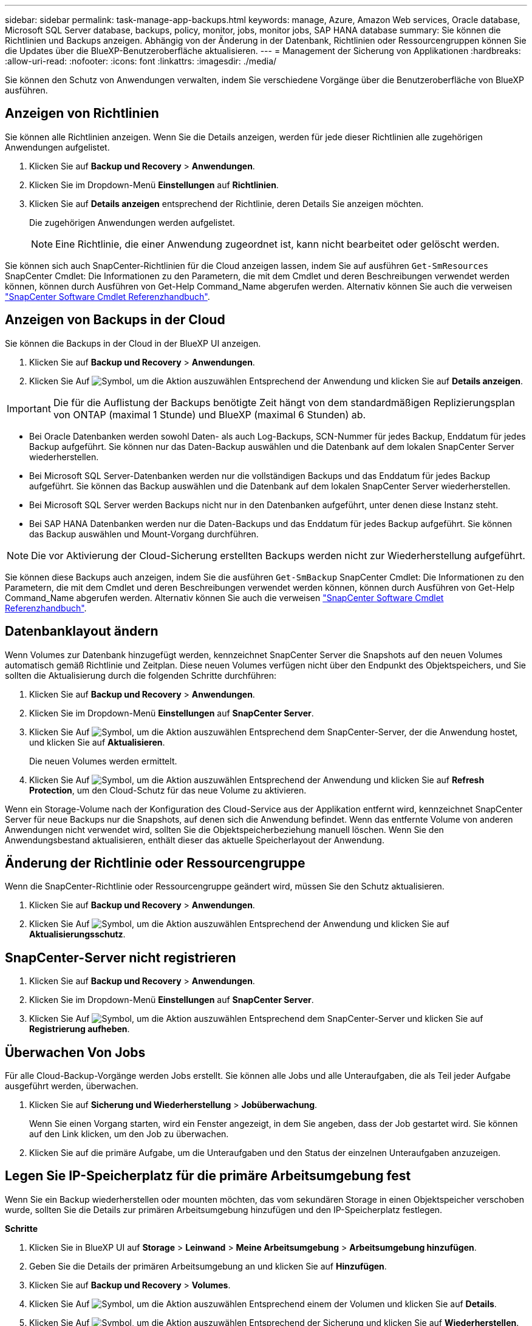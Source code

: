 ---
sidebar: sidebar 
permalink: task-manage-app-backups.html 
keywords: manage, Azure, Amazon Web services, Oracle database, Microsoft SQL Server database, backups, policy, monitor, jobs, monitor jobs, SAP HANA database 
summary: Sie können die Richtlinien und Backups anzeigen. Abhängig von der Änderung in der Datenbank, Richtlinien oder Ressourcengruppen können Sie die Updates über die BlueXP-Benutzeroberfläche aktualisieren. 
---
= Management der Sicherung von Applikationen
:hardbreaks:
:allow-uri-read: 
:nofooter: 
:icons: font
:linkattrs: 
:imagesdir: ./media/


[role="lead"]
Sie können den Schutz von Anwendungen verwalten, indem Sie verschiedene Vorgänge über die Benutzeroberfläche von BlueXP ausführen.



== Anzeigen von Richtlinien

Sie können alle Richtlinien anzeigen. Wenn Sie die Details anzeigen, werden für jede dieser Richtlinien alle zugehörigen Anwendungen aufgelistet.

. Klicken Sie auf *Backup und Recovery* > *Anwendungen*.
. Klicken Sie im Dropdown-Menü *Einstellungen* auf *Richtlinien*.
. Klicken Sie auf *Details anzeigen* entsprechend der Richtlinie, deren Details Sie anzeigen möchten.
+
Die zugehörigen Anwendungen werden aufgelistet.

+

NOTE: Eine Richtlinie, die einer Anwendung zugeordnet ist, kann nicht bearbeitet oder gelöscht werden.



Sie können sich auch SnapCenter-Richtlinien für die Cloud anzeigen lassen, indem Sie auf ausführen `Get-SmResources` SnapCenter Cmdlet: Die Informationen zu den Parametern, die mit dem Cmdlet und deren Beschreibungen verwendet werden können, können durch Ausführen von Get-Help Command_Name abgerufen werden. Alternativ können Sie auch die verweisen https://library.netapp.com/ecm/ecm_download_file/ECMLP2880726["SnapCenter Software Cmdlet Referenzhandbuch"].



== Anzeigen von Backups in der Cloud

Sie können die Backups in der Cloud in der BlueXP UI anzeigen.

. Klicken Sie auf *Backup und Recovery* > *Anwendungen*.
. Klicken Sie Auf image:icon-action.png["Symbol, um die Aktion auszuwählen"] Entsprechend der Anwendung und klicken Sie auf *Details anzeigen*.



IMPORTANT: Die für die Auflistung der Backups benötigte Zeit hängt von dem standardmäßigen Replizierungsplan von ONTAP (maximal 1 Stunde) und BlueXP (maximal 6 Stunden) ab.

* Bei Oracle Datenbanken werden sowohl Daten- als auch Log-Backups, SCN-Nummer für jedes Backup, Enddatum für jedes Backup aufgeführt. Sie können nur das Daten-Backup auswählen und die Datenbank auf dem lokalen SnapCenter Server wiederherstellen.
* Bei Microsoft SQL Server-Datenbanken werden nur die vollständigen Backups und das Enddatum für jedes Backup aufgeführt. Sie können das Backup auswählen und die Datenbank auf dem lokalen SnapCenter Server wiederherstellen.
* Bei Microsoft SQL Server werden Backups nicht nur in den Datenbanken aufgeführt, unter denen diese Instanz steht.
* Bei SAP HANA Datenbanken werden nur die Daten-Backups und das Enddatum für jedes Backup aufgeführt. Sie können das Backup auswählen und Mount-Vorgang durchführen.



NOTE: Die vor Aktivierung der Cloud-Sicherung erstellten Backups werden nicht zur Wiederherstellung aufgeführt.

Sie können diese Backups auch anzeigen, indem Sie die ausführen `Get-SmBackup` SnapCenter Cmdlet: Die Informationen zu den Parametern, die mit dem Cmdlet und deren Beschreibungen verwendet werden können, können durch Ausführen von Get-Help Command_Name abgerufen werden. Alternativ können Sie auch die verweisen https://library.netapp.com/ecm/ecm_download_file/ECMLP2880726["SnapCenter Software Cmdlet Referenzhandbuch"].



== Datenbanklayout ändern

Wenn Volumes zur Datenbank hinzugefügt werden, kennzeichnet SnapCenter Server die Snapshots auf den neuen Volumes automatisch gemäß Richtlinie und Zeitplan. Diese neuen Volumes verfügen nicht über den Endpunkt des Objektspeichers, und Sie sollten die Aktualisierung durch die folgenden Schritte durchführen:

. Klicken Sie auf *Backup und Recovery* > *Anwendungen*.
. Klicken Sie im Dropdown-Menü *Einstellungen* auf *SnapCenter Server*.
. Klicken Sie Auf image:icon-action.png["Symbol, um die Aktion auszuwählen"] Entsprechend dem SnapCenter-Server, der die Anwendung hostet, und klicken Sie auf *Aktualisieren*.
+
Die neuen Volumes werden ermittelt.

. Klicken Sie Auf image:icon-action.png["Symbol, um die Aktion auszuwählen"] Entsprechend der Anwendung und klicken Sie auf *Refresh Protection*, um den Cloud-Schutz für das neue Volume zu aktivieren.


Wenn ein Storage-Volume nach der Konfiguration des Cloud-Service aus der Applikation entfernt wird, kennzeichnet SnapCenter Server für neue Backups nur die Snapshots, auf denen sich die Anwendung befindet. Wenn das entfernte Volume von anderen Anwendungen nicht verwendet wird, sollten Sie die Objektspeicherbeziehung manuell löschen. Wenn Sie den Anwendungsbestand aktualisieren, enthält dieser das aktuelle Speicherlayout der Anwendung.



== Änderung der Richtlinie oder Ressourcengruppe

Wenn die SnapCenter-Richtlinie oder Ressourcengruppe geändert wird, müssen Sie den Schutz aktualisieren.

. Klicken Sie auf *Backup und Recovery* > *Anwendungen*.
. Klicken Sie Auf image:icon-action.png["Symbol, um die Aktion auszuwählen"] Entsprechend der Anwendung und klicken Sie auf *Aktualisierungsschutz*.




== SnapCenter-Server nicht registrieren

. Klicken Sie auf *Backup und Recovery* > *Anwendungen*.
. Klicken Sie im Dropdown-Menü *Einstellungen* auf *SnapCenter Server*.
. Klicken Sie Auf image:icon-action.png["Symbol, um die Aktion auszuwählen"] Entsprechend dem SnapCenter-Server und klicken Sie auf *Registrierung aufheben*.




== Überwachen Von Jobs

Für alle Cloud-Backup-Vorgänge werden Jobs erstellt. Sie können alle Jobs und alle Unteraufgaben, die als Teil jeder Aufgabe ausgeführt werden, überwachen.

. Klicken Sie auf *Sicherung und Wiederherstellung* > *Jobüberwachung*.
+
Wenn Sie einen Vorgang starten, wird ein Fenster angezeigt, in dem Sie angeben, dass der Job gestartet wird. Sie können auf den Link klicken, um den Job zu überwachen.

. Klicken Sie auf die primäre Aufgabe, um die Unteraufgaben und den Status der einzelnen Unteraufgaben anzuzeigen.




== Legen Sie IP-Speicherplatz für die primäre Arbeitsumgebung fest

Wenn Sie ein Backup wiederherstellen oder mounten möchten, das vom sekundären Storage in einen Objektspeicher verschoben wurde, sollten Sie die Details zur primären Arbeitsumgebung hinzufügen und den IP-Speicherplatz festlegen.

*Schritte*

. Klicken Sie in BlueXP UI auf *Storage* > *Leinwand* > *Meine Arbeitsumgebung* > *Arbeitsumgebung hinzufügen*.
. Geben Sie die Details der primären Arbeitsumgebung an und klicken Sie auf *Hinzufügen*.
. Klicken Sie auf *Backup und Recovery* > *Volumes*.
. Klicken Sie Auf image:icon-action.png["Symbol, um die Aktion auszuwählen"] Entsprechend einem der Volumen und klicken Sie auf *Details*.
. Klicken Sie Auf image:icon-action.png["Symbol, um die Aktion auszuwählen"] Entsprechend der Sicherung und klicken Sie auf *Wiederherstellen*.
. Wählen Sie im Assistenten die neu hinzugefügte primäre Arbeitsumgebung als Ziel aus.
. Geben Sie den IP-Speicherplatz an.




== Konfigurieren Sie CA-Zertifikate

Wenn Sie CA-Zertifikate haben, sollten Sie die Stammzertifizierungszertifikate manuell auf den Verbindungscomputer kopieren.

Wenn Sie jedoch keine CA-Zertifikate besitzen, können Sie ohne die Konfiguration von CA-Zertifikaten fortfahren.

*Schritte*

. Kopieren Sie das Zertifikat in das Volume, auf das über den Docker-Agent zugegriffen werden kann.
+
** `cd /var/lib/docker/volumes/cloudmanager_snapcenter_volume/_data/mkdir sc_certs`
** `chmod 777 sc_certs`


. Kopieren Sie die RootCA-Zertifikatdateien in den obigen Ordner auf dem Verbindungscomputer.
+
`cp <path on connector>/<filename> /var/lib/docker/volumes/cloudmanager_snapcenter_volume/_data/sc_certs`

. Kopieren Sie die CRL-Datei in das Volume, auf das über den Docker-Agent zugegriffen werden kann.
+
** `cd /var/lib/docker/volumes/cloudmanager_snapcenter_volume/_data/mkdir sc_crl`
** `chmod 777 sc_crl`


. Kopieren Sie die CRL-Dateien in den obigen Ordner auf dem Verbindungscomputer.
+
`cp <path on connector>/<filename> /var/lib/docker/volumes/cloudmanager_snapcenter_volume/_data/sc_crl`

. Nachdem Sie die Zertifikate und CRL-Dateien kopiert haben, starten Sie den Service Cloud Backup for Apps neu.
+
** `sudo docker exec cloudmanager_snapcenter sed -i 's/skipSCCertValidation: true/skipSCCertValidation: false/g' /opt/netapp/cloudmanager-snapcenter-agent/config/config.yml`
** `sudo docker restart cloudmanager_snapcenter`



